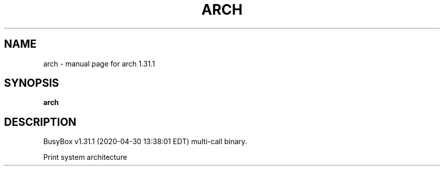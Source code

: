 .\" DO NOT MODIFY THIS FILE!  It was generated by help2man 1.47.8.
.TH ARCH "1" "April 2020" "Fidelix 1.0" "User Commands"
.SH NAME
arch \- manual page for arch 1.31.1
.SH SYNOPSIS
.B arch

.SH DESCRIPTION
BusyBox v1.31.1 (2020\-04\-30 13:38:01 EDT) multi\-call binary.
.PP
Print system architecture
